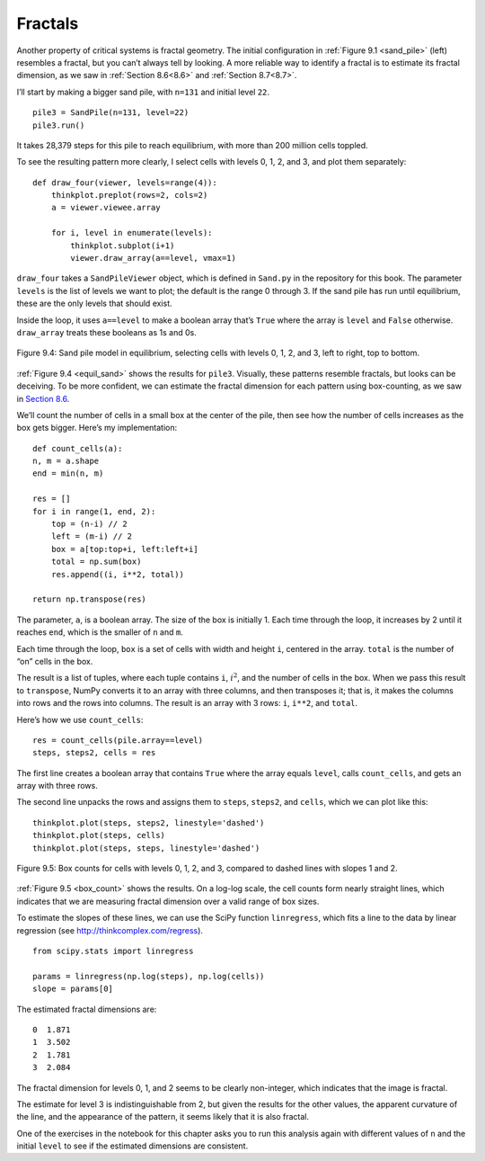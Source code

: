 Fractals
--------

.. _9.6:

Another property of critical systems is fractal geometry. The initial configuration in :ref:`Figure 9.1 <sand_pile>` (left) resembles a fractal, but you can’t always tell by looking. A more reliable way to identify a fractal is to estimate its fractal dimension, as we saw in :ref:`Section 8.6<8.6>` and :ref:`Section 8.7<8.7>`.

I’ll start by making a bigger sand pile, with ``n=131`` and initial level ``22``.

::

    pile3 = SandPile(n=131, level=22)
    pile3.run()

It takes 28,379 steps for this pile to reach equilibrium, with more than 200 million cells toppled.

To see the resulting pattern more clearly, I select cells with levels 0, 1, 2, and 3, and plot them separately:

::

    def draw_four(viewer, levels=range(4)):
        thinkplot.preplot(rows=2, cols=2)
        a = viewer.viewee.array

        for i, level in enumerate(levels):
            thinkplot.subplot(i+1)
            viewer.draw_array(a==level, vmax=1)

``draw_four`` takes a ``SandPileViewer`` object, which is defined in ``Sand.py`` in the repository for this book. The parameter ``levels`` is the list of levels we want to plot; the default is the range 0 through 3. If the sand pile has run until equilibrium, these are the only levels that should exist.

Inside the loop, it uses ``a==level`` to make a boolean array that’s ``True`` where the array is ``level`` and ``False`` otherwise. ``draw_array`` treats these booleans as 1s and 0s.

.. _equil_sand:

.. figure:: Figures/figure_9.4.png
    :align: center
    :alt: "Figure 9.4: Sand pile model in equilibrium, selecting cells with levels 0, 1, 2, and 3, left to right, top to bottom."

    Figure 9.4: Sand pile model in equilibrium, selecting cells with levels 0, 1, 2, and 3, left to right, top to bottom.

:ref:`Figure 9.4 <equil_sand>` shows the results for ``pile3``. Visually, these patterns resemble fractals, but looks can be deceiving. To be more confident, we can estimate the fractal dimension for each pattern using box-counting, as we saw in `Section 8.6 <8.6>`_.

We’ll count the number of cells in a small box at the center of the pile, then see how the number of cells increases as the box gets bigger. Here’s my implementation:

::

    def count_cells(a):
    n, m = a.shape
    end = min(n, m)

    res = []
    for i in range(1, end, 2):
        top = (n-i) // 2
        left = (m-i) // 2
        box = a[top:top+i, left:left+i]
        total = np.sum(box)
        res.append((i, i**2, total))

    return np.transpose(res)

The parameter, ``a``, is a boolean array. The size of the box is initially 1. Each time through the loop, it increases by 2 until it reaches ``end``, which is the smaller of ``n`` and ``m``.

Each time through the loop, ``box`` is a set of cells with width and height ``i``, centered in the array. ``total`` is the number of “on” cells in the box.

The result is a list of tuples, where each tuple contains ``i``, :math:`i^2`, and the number of cells in the box. 
When we pass this result to ``transpose``, NumPy converts it to an array with three columns, and then transposes it; that is, it makes the columns into rows and the rows into columns. The result is an array with 3 rows: ``i``, ``i**2``, and ``total``.

Here’s how we use ``count_cells``:

::

    res = count_cells(pile.array==level)
    steps, steps2, cells = res

The first line creates a boolean array that contains ``True`` where the array equals ``level``, calls ``count_cells``, and gets an array with three rows.

The second line unpacks the rows and assigns them to ``steps``, ``steps2``, and ``cells``, which we can plot like this:

.. _box_count:

::

    thinkplot.plot(steps, steps2, linestyle='dashed')
    thinkplot.plot(steps, cells)
    thinkplot.plot(steps, steps, linestyle='dashed')

.. figure:: Figures/figure_9.5.png
    :align: center
    :alt: "Figure 9.5: Box counts for cells with levels 0, 1, 2, and 3, compared to dashed lines with slopes 1 and 2."

    Figure 9.5: Box counts for cells with levels 0, 1, 2, and 3, compared to dashed lines with slopes 1 and 2.

:ref:`Figure 9.5 <box_count>` shows the results. On a log-log scale, the cell counts form nearly straight lines, which indicates that we are measuring fractal dimension over a valid range of box sizes.

To estimate the slopes of these lines, we can use the SciPy function ``linregress``, which fits a line to the data by linear regression (see http://thinkcomplex.com/regress).

::

    from scipy.stats import linregress

    params = linregress(np.log(steps), np.log(cells))
    slope = params[0]

The estimated fractal dimensions are:

::
        
    0  1.871
    1  3.502
    2  1.781
    3  2.084

The fractal dimension for levels 0, 1, and 2 seems to be clearly non-integer, which indicates that the image is fractal.

The estimate for level 3 is indistinguishable from 2, but given the results for the other values, the apparent curvature of the line, and the appearance of the pattern, it seems likely that it is also fractal.

One of the exercises in the notebook for this chapter asks you to run this analysis again with different values of ``n`` and the initial ``level`` to see if the estimated dimensions are consistent.

.. dragndrop::q_9.6.1
    :match_1: draw_four|||Uses a viewer and levels to create an image.
    :match_2: viewer|||A SandPileViewer object.
    :match_3: levels|||List of levels we want to plot.
    :match_4: draw_array|||Uses an array of 1s and 0s to create a picture.
    :match_5: a|||An array.